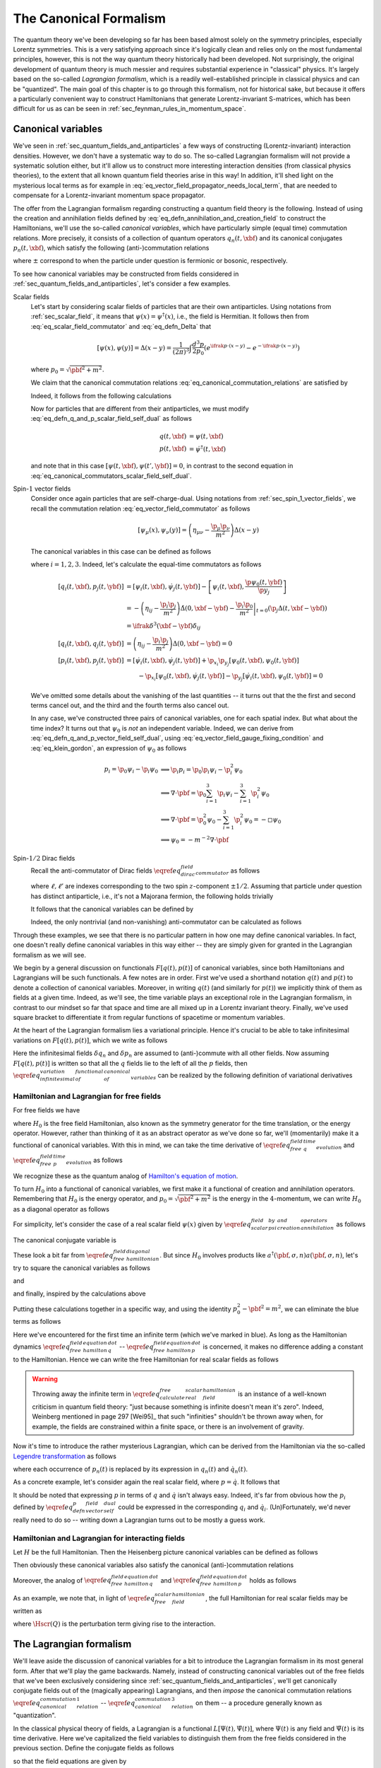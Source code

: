 The Canonical Formalism
-----------------------

The quantum theory we've been developing so far has been based almost solely on the symmetry principles, especially Lorentz symmetries. This is a very satisfying approach since it's logically clean and relies only on the most fundamental principles, however, this is not the way quantum theory historically had been developed. Not surprisingly, the original development of quantum theory is much messier and requires substantial experience in "classical" physics. It's largely based on the so-called *Lagrangian formalism*, which is a readily well-established principle in classical physics and can be "quantized". The main goal of this chapter is to go through this formalism, not for historical sake, but because it offers a particularly convenient way to construct Hamiltonians that generate Lorentz-invariant S-matrices, which has been difficult for us as can be seen in :ref:`sec_feynman_rules_in_momentum_space`.

Canonical variables
^^^^^^^^^^^^^^^^^^^

We've seen in :ref:`sec_quantum_fields_and_antiparticles` a few ways of constructing (Lorentz-invariant) interaction densities. However, we don't have a systematic way to do so. The so-called Lagrangian formalism will not provide a systematic solution either, but it'll allow us to construct more interesting interaction densities (from classical physics theories), to the extent that all known quantum field theories arise in this way! In addition, it'll shed light on the mysterious local terms as for example in :eq:`eq_vector_field_propagator_needs_local_term`, that are needed to compensate for a Lorentz-invariant momentum space propagator.

The offer from the Lagrangian formalism regarding constructing a quantum field theory is the following. Instead of using the  creation and annihilation fields defined by :eq:`eq_defn_annihilation_and_creation_field` to construct the Hamiltonians, we'll use the so-called *canonical variables*, which have particularly simple (equal time) commutation relations. More precisely, it consists of a collection of quantum operators :math:`q_n(t, \xbf)` and its canonical conjugates :math:`p_n(t, \xbf)`, which satisfy the following (anti-)commutation relations

.. math::
	:label: eq_canonical_commutation_relations

	\left[ q_n(t, \xbf), p_{n'}(t, \ybf) \right]_{\pm} &= \ifrak \delta^3(\xbf - \ybf) \delta_{n n'} \\
	\left[ q_n(t, \xbf), q_{n'}(t, \ybf) \right]_{\pm} &= 0 \\
	\left[ p_n(t, \xbf), p_{n'}(t, \ybf) \right]_{\pm} &= 0 \\

where :math:`\pm` correspond to when the particle under question is fermionic or bosonic, respectively.

To see how canonical variables may be constructed from fields considered in :ref:`sec_quantum_fields_and_antiparticles`, let's consider a few examples.

Scalar fields
	Let's start by considering scalar fields of particles that are their own antiparticles. Using notations from :ref:`sec_scalar_field`, it means that :math:`\psi(x) = \psi^{
	\dagger}(x)`, i.e., the field is Hermitian. It follows then from :eq:`eq_scalar_field_commutator` and :eq:`eq_defn_Delta` that

	.. math::

		\left[ \psi(x), \psi(y) \right] = \Delta(x-y) = \frac{1}{(2\pi)^3} \int \frac{d^3 p}{2p_0} \left( e^{\ifrak p \cdot (x-y)} - e^{-\ifrak p \cdot (x-y)} \right)

	where :math:`p_0 = \sqrt{\pbf^2 + m^2}`.

	We claim that the canonical commutation relations :eq:`eq_canonical_commutation_relations` are satisfied by

	.. math::
		:label: eq_defn_q_and_p_scalar_field_self_dual

		q(t, \xbf) &\coloneqq \psi(t, \xbf) \\
		p(t, \xbf) &\coloneqq \dot{\psi}(t, \xbf)

	Indeed, it follows from the following calculations

	.. math::
		:label: eq_canonical_commutators_scalar_field_self_dual

		\begin{alignat*}{3}
			\left[ q(t, \xbf), p(t, \ybf) \right]
				&= \left[ \psi(t, \xbf), \dot{\psi}(t, \ybf) \right]
				&&= -\dot{\Delta}(0, \xbf-\ybf)
				&&= \ifrak \delta^3(\xbf-\ybf) \\
			\left[ q(t, \xbf), q(t, \ybf) \right]
				&= \left[ \psi(t, \xbf), \psi(t, \ybf) \right]
				&&= \Delta(0, \xbf-\ybf)
				&&= 0 \\
			\left[ p(t, \xbf), p(t, \ybf) \right] &= \left[ \dot{\psi}(t, \xbf), \dot{\psi}(t, \ybf) \right] &&= -\ddot{\Delta}(0, \xbf-\ybf) = 0
		\end{alignat*}

	Now for particles that are different from their antiparticles, we must modify :eq:`eq_defn_q_and_p_scalar_field_self_dual` as follows

	.. math::

		q(t, \xbf) &= \psi(t, \xbf) \\
		p(t, \xbf) &= \dot{\psi}^{\dagger}(t, \xbf)

	and note that in this case :math:`\left[ \psi(t, \xbf), \psi(t', \ybf) \right] = 0`, in contrast to the second equation in :eq:`eq_canonical_commutators_scalar_field_self_dual`.

Spin-:math:`1` vector fields
	Consider once again particles that are self-charge-dual. Using notations from :ref:`sec_spin_1_vector_fields`, we recall the commutation relation :eq:`eq_vector_field_commutator` as follows

	.. math::

		\left[ \psi_{\mu}(x), \psi_{\nu}(y) \right] = \left( \eta_{\mu\nu} - \frac{\p_{\mu} \p_{\nu}}{m^2} \right) \Delta(x-y)

	The canonical variables in this case can be defined as follows

	.. math::
		:label: eq_defn_q_and_p_vector_field_self_dual

		q_i(t, \xbf) &= \psi_i(t, \xbf) \\
		p_i(t, \xbf) &= \dot{\psi}_i(t, \xbf) - \frac{\p \psi_0(t, \xbf)}{\p x_i}

	where :math:`i=1,2,3`. Indeed, let's calculate the equal-time commutators as follows

	.. math::

		\left[ q_i(t, \xbf), p_j(t, \ybf) \right] &= \left[ \psi_i(t, \xbf), \dot{\psi}_j(t, \ybf) \right] - \left[ \psi_i(t, \xbf), \frac{\p \psi_0(t, \ybf)}{\p y_j} \right] \\
			&= -\left( \eta_{ij} -\frac{\p_i \p_j}{m^2} \right) \dot{\Delta}(0, \xbf-\ybf) - \left. \frac{\p_i \p_0}{m^2} \right|_{t=0} \left( \p_j \Delta(t, \xbf-\ybf) \right) \\
			&= \ifrak \delta^3(\xbf-\ybf) \delta_{ij} \\
		\left[ q_i(t, \xbf), q_j(t, \ybf) \right] &= \left( \eta_{ij} - \frac{\p_i \p_j}{m^2} \right) \Delta(0, \xbf-\ybf) = 0 \\
		\left[ p_i(t, \xbf), p_j(t, \ybf) \right] &= \left[ \dot{\psi}_i(t, \xbf), \dot{\psi}_j(t, \ybf)\right] + \p_{x_i} \p_{y_j} \left[ \psi_0(t, \xbf), \psi_0(t, \ybf) \right] \\
		&\qquad - \p_{x_i} \left[ \psi_0(t, \xbf), \dot{\psi}_j(t, \ybf) \right] - \p_{y_j} \left[ \dot{\psi}_i(t, \xbf), \psi_0(t, \ybf) \right] = 0

	We've omitted some details about the vanishing of the last quantities -- it turns out that the the first and second terms cancel out, and the third and the fourth terms also cancel out.

	In any case, we've constructed three pairs of canonical variables, one for each spatial index. But what about the time index? It turns out that :math:`\psi_0` is *not* an independent variable. Indeed, we can derive from :eq:`eq_defn_q_and_p_vector_field_self_dual`, using :eq:`eq_vector_field_gauge_fixing_condition` and :eq:`eq_klein_gordon`, an expression of :math:`\psi_0` as follows

	.. math::

		p_i = \p_0 \psi_i - \p_i \psi_0
			& \implies \p_i p_i = \p_0 \p_i \psi_i - \p^2_i \psi_0 \\
			& \implies \nabla \cdot \pbf = \p_0 \sum_{i=1}^3 \p_i \psi_i - \sum_{i=1}^3 \p^2_i \psi_0 \\
			& \implies \nabla \cdot \pbf = \p_0^2 \psi_0 - \sum_{i=1}^3 \p_i^2 \psi_0 = -\square \psi_0 \\
			& \implies \psi_0 = -m^{-2} \nabla \cdot \pbf

Spin-:math:`1/2` Dirac fields
	Recall the anti-commutator of Dirac fields :math:`\eqref{eq_dirac_field_commutator}` as follows

	.. math::
		:nowrap:

		\begin{equation*}
			\left[ \psi_{\ell}(x), \psi^{\dagger}_{\ell'}(y) \right]_+ = \left( (-\gamma^{\mu} \p_{\mu} + m) \beta \right)_{\ell \ell'} \Delta(x-y)
		\end{equation*}

	where :math:`\ell, \ell'` are indexes corresponding to the two spin :math:`z`-component :math:`\pm 1/2`. Assuming that particle under question has distinct antiparticle, i.e., it's not a Majorana fermion, the following holds trivially

	.. math::
		:nowrap:

		\begin{equation*}
			\left[ \psi_{\ell}(x), \psi_{\ell'}(y) \right]_+ = 0
		\end{equation*}

	It follows that the canonical variables can be defined by

	.. math::
		:nowrap:

		\begin{align*}
			q_{\ell}(x) &= \psi_{\ell}(x) \\
			p_{\ell}(x) &= \ifrak \psi^{\dagger}_{\ell}(x)
		\end{align*}

	Indeed, the only nontrivial (and non-vanishing) anti-commutator can be calculated as follows

	.. math::
		:nowrap:

		\begin{align*}
			\left[ q_{\ell}(t, \xbf), p_{\ell'}(t, \ybf) \right]_+ &= \ifrak \left[ \psi_{\ell}(t, \xbf), \psi_{\ell'}^{\dagger}(t, \ybf) \right]_+ \\
				&= -\ifrak \left( \gamma^0 \beta \right)_{\ell \ell'} \dot{\Delta}(0, \xbf-\ybf) \\
				&= \ifrak \delta^3(\xbf-\ybf) \delta_{\ell \ell'}
		\end{align*}

Through these examples, we see that there is no particular pattern in how one may define canonical variables. In fact, one doesn't really define canonical variables in this way either -- they are simply given for granted in the Lagrangian formalism as we will see.

We begin by a general discussion on functionals :math:`F[q(t), p(t)]` of canonical variables, since both Hamiltonians and Lagrangians will be such functionals. A few notes are in order. First we've used a shorthand notation :math:`q(t)` and :math:`p(t)` to denote a collection of canonical variables. Moreover, in writing :math:`q(t)` (and similarly for :math:`p(t)`) we implicitly think of them as fields at a given time. Indeed, as we'll see, the time variable plays an exceptional role in the Lagrangian formalism, in contrast to our mindset so far that space and time are all mixed up in a Lorentz invariant theory. Finally, we've used square bracket to differentiate it from regular functions of spacetime or momentum variables.

At the heart of the Lagrangian formalism lies a variational principle. Hence it's crucial to be able to take infinitesimal variations on :math:`F[q(t), p(t)]`, which we write as follows

.. math::
	:nowrap:

	\begin{equation}
		\delta F[q(t), p(t)] = \int d^3 x \sum_n \left( \delta q_n(t, \xbf) \frac{\delta F[q(t), p(t)]}{\delta q_n(t, \xbf)} + \frac{\delta F[q(t), p(t)]}{\delta p_n(t, \xbf)} \delta p_n(t, \xbf) \right)
		\label{eq_infinitesimal_variation_of_functional_of_canonical_variables}
	\end{equation}

Here the infinitesimal fields :math:`\delta q_n` and :math:`\delta p_n` are assumed to (anti-)commute with all other fields. Now assuming :math:`F[q(t), p(t)]` is written so that all the :math:`q` fields lie to the left of all the :math:`p` fields, then :math:`\eqref{eq_infinitesimal_variation_of_functional_of_canonical_variables}` can be realized by the following definition of variational derivatives

.. math::
	:nowrap:

	\begin{align*}
		\frac{\delta F[q(t), p(t)]}{\delta q_n(t, \xbf)} \coloneqq \ifrak \big[ p_n(t, \xbf), F[q(t), p(t)] \big] \\
		\frac{\delta F[q(t), p(t)]}{\delta p_n(t, \xbf)} \coloneqq \ifrak \big[ F[q(t), p(t)], q_n(t, \xbf) \big]
	\end{align*}

Hamiltonian and Lagrangian for free fields
++++++++++++++++++++++++++++++++++++++++++

For free fields we have

.. math::
	:nowrap:

	\begin{align}
		q_n(t, \xbf) &= e^{\ifrak H_0 t} q_n(0, \xbf) e^{-\ifrak H_0 t}
		\label{eq_free_field_q_time_evolution} \\
		p_n(t, \xbf) &= e^{\ifrak H_0 t} p_n(0, \xbf) e^{-\ifrak H_0 t}
		\label{eq_free_field_p_time_evolution}
	\end{align}

where :math:`H_0` is the free field Hamiltonian, also known as the symmetry generator for the time translation, or the energy operator. However, rather than thinking of it as an abstract operator as we've done so far, we'll (momentarily) make it a functional of canonical variables. With this in mind, we can take the time derivative of :math:`\eqref{eq_free_field_q_time_evolution}` and :math:`\eqref{eq_free_field_p_time_evolution}` as follows

.. math::
	:nowrap:

	\begin{alignat}{2}
		\dot{q}_n(t, \xbf) &= \ifrak \left[ H_0, q_n(t, \xbf) \right] &&= \frac{\delta H_0}{\delta p_n(t, \xbf)}
		\label{eq_free_field_hamilton_equation_q_dot} \\
		\dot{p}_n(t, \xbf) &= \ifrak \left[ H_0, p_n(t, \xbf) \right] &&= -\frac{\delta H_0}{\delta q_n(t, \xbf)}
		\label{eq_free_field_hamilton_equation_p_dot}
	\end{alignat}

We recognize these as the quantum analog of `Hamilton's equation of motion <https://en.wikipedia.org/wiki/Hamiltonian_mechanics>`__.

To turn :math:`H_0` into a functional of canonical variables, we first make it a functional of creation and annihilation operators. Remembering that :math:`H_0` is the energy operator, and :math:`p_0 = \sqrt{\pbf^2 + m^2}` is the energy in the :math:`4`-momentum, we can write :math:`H_0` as a diagonal operator as follows

.. math::
	:nowrap:

	\begin{equation}
		H_0 = \sum_{n, \sigma} \int d^3 p~a^{\dagger}(\pbf, \sigma, n) a(\pbf, \sigma, n) \sqrt{\pbf^2 + m^2}
		\label{eq_free_field_hamiltonian_diagonal}
	\end{equation}

For simplicity, let's consider the case of a real scalar field :math:`\psi(x)` given by :math:`\eqref{eq_scalar_field_psi_by_creation_and_annihilation_operators}` as follows

.. math::
	:nowrap:

	\begin{equation*}
		q(t, \xbf) = \psi(x) = \frac{1}{(2\pi)^{3/2}} \int \frac{d^3 p}{\sqrt{2p_0}} \left( e^{\ifrak p \cdot x} a(\pbf) + e^{-\ifrak p \cdot x} a^{\dagger}(\pbf) \right)
	\end{equation*}

The canonical conjugate variable is

.. math::
	:nowrap:

	\begin{equation*}
		p(t, \xbf) = \dot{\psi}(x) = \frac{1}{(2\pi)^{3/2}} \int \frac{d^3 p}{\sqrt{2p_0}} (-\ifrak p_0) \left( e^{\ifrak p \cdot x} a(\pbf) - e^{-\ifrak p \cdot x} a^{\dagger}(\pbf) \right)
	\end{equation*}

These look a bit far from :math:`\eqref{eq_free_field_hamiltonian_diagonal}`. But since :math:`H_0` involves products like :math:`a^{\dagger}(\pbf, \sigma, n) a(\pbf, \sigma, n)`, let's try to square the canonical variables as follows

.. math::
	:nowrap:

	\begin{align*}
		\int d^3 x~q^2(t, \xbf) &= \frac{1}{(2\pi)^3} \int \frac{d^3 p~d^3 p'~d^3 x}{2\sqrt{p_0 p'_0}}
				\Big( e^{\ifrak p \cdot x} a(\pbf) + e^{-\ifrak p \cdot x} a^{\dagger}(\pbf) \Big)
				\Big( e^{\ifrak p' \cdot x} a(\pbf') + e^{-\ifrak p' \cdot x} a^{\dagger}(\pbf') \Big) \\
			&= \int \frac{d^3 p}{2p_0} \left( \blue{ e^{-2\ifrak p_0 t} a(\pbf) a(-\pbf) + e^{2\ifrak p_0 t} a^{\dagger}(\pbf) a^{\dagger}(-\pbf) } + \left[ a(\pbf), a^{\dagger}(\pbf) \right]_+ \right)
	\end{align*}

and

.. math::
	:nowrap:

	\begin{align*}
		\int d^3 x~p^2(t, \xbf) &= \frac{1}{(2\pi)^3} \int \frac{d^3 p~d^3 p'~d^3 x}{2\sqrt{p_0 p'_0}} (-p_0 p'_0)
				\Big( e^{\ifrak p \cdot x} a(\pbf) - e^{-\ifrak p \cdot x} a^{\dagger}(\pbf) \Big)
				\Big( e^{\ifrak p' \cdot x} a(\pbf') - e^{-\ifrak p' \cdot x} a^{\dagger}(\pbf') \Big) \\
			&= \int \frac{d^3 p}{2p_0} \left( -p_0^2 \right) \left( \blue{ e^{-2\ifrak p_0 t} a(\pbf) a(-\pbf) + e^{2\ifrak p_0 t} a^{\dagger}(\pbf) a^{\dagger}(-\pbf) } - \left[ a(\pbf), a^{\dagger}(\pbf) \right]_+ \right)
	\end{align*}

and finally, inspired by the calculations above

.. math::
	:nowrap:

	\begin{align*}
		\int d^3 x~\left( \nabla q(t, \xbf) \right)^2 &= \frac{1}{(2\pi)^3} \int \frac{d^3 p~d^3 p'~d^3 x}{2\sqrt{p_0 p'_0}} \left( -\pbf \cdot \pbf' \right)
				\Big( e^{\ifrak p \cdot x} a(\pbf) - e^{-\ifrak p \cdot x} a^{\dagger}(\pbf) \Big)
				\Big( e^{\ifrak p' \cdot x} a(\pbf') - e^{-\ifrak p' \cdot x} a^{\dagger}(\pbf') \Big) \\
			&= \int \frac{d^3 p}{2p_0} \pbf^2 \left( \blue{ e^{-2\ifrak p_0 t} a(\pbf) a(-\pbf) + e^{2\ifrak p_0 t} a^{\dagger}(\pbf) a^{\dagger}(-\pbf) } + \left[ a(\pbf), a^{\dagger}(\pbf) \right]_+ \right)
	\end{align*}

Putting these calculations together in a specific way, and using the identity :math:`p_0^2 - \pbf^2 = m^2`, we can eliminate the blue terms as follows

.. math::
	:nowrap:

	\begin{align}
		\frac{1}{2} \int d^3 x \left( p^2 + \left( \nabla q \right)^2 + m^2 q^2 \right)
			&= \frac{1}{2} \int d^3 p~p_0 \left[ a(\pbf), a^{\dagger}(\pbf) \right]_+
			\label{eq_calculate_free_real_scalar_field_hamiltonian} \\
			&= \int d^3 p~p_0 \left( a^{\dagger}(\pbf) a(\pbf) + \frac{1}{2} \delta^3(\pbf-\pbf) \right)
			\nonumber \\
			&= H_0 + \blue{ \frac{1}{2} \int d^3 p~p_0 \delta^3(0) }
			\nonumber
	\end{align}

Here we've encountered for the first time an infinite term (which we've marked in blue). As long as the Hamiltonian dynamics :math:`\eqref{eq_free_field_hamilton_equation_q_dot}` -- :math:`\eqref{eq_free_field_hamilton_equation_p_dot}` is concerned, it makes no difference adding a constant to the Hamiltonian. Hence we can write the free Hamiltonian for real scalar fields as follows

.. math::
	:nowrap:

	\begin{equation}
		H_0^{\text{RSF}} = \frac{1}{2} \int d^3 x \left( p^2 + \left( \nabla q \right)^2 + m^2 q^2 \right)
		\label{eq_free_scalar_field_hamiltonian}
	\end{equation}

.. warning::
	Throwing away the infinite term in :math:`\eqref{eq_calculate_free_real_scalar_field_hamiltonian}` is an instance of a well-known criticism in quantum field theory: "just because something is infinite doesn't mean it's zero". Indeed, Weinberg mentioned in page 297 [Wei95]_ that such "infinities" shouldn't be thrown away when, for example, the fields are constrained within a finite space, or there is an involvement of gravity.

Now it's time to introduce the rather mysterious Lagrangian, which can be derived from the Hamiltonian via the so-called `Legendre transformation <https://en.wikipedia.org/wiki/Legendre_transformation>`__ as follows

.. math::
	:nowrap:

	\begin{equation}
		L_0\left[ q(t), \dot{q}(t) \right] \coloneqq \sum_n \int d^3 x~p_n(t, \xbf) \dot{q}_n(t, \xbf) - H_0
		\label{eq_legendre_transformation_lagrangian_from_hamiltonian}
	\end{equation}

where each occurrence of :math:`p_n(t)` is replaced by its expression in :math:`q_n(t)` and :math:`\dot{q}_n(t)`.

As a concrete example, let's consider again the real scalar field, where :math:`p = \dot{q}`. It follows that

.. math::
	:nowrap:

	\begin{align}
		L_0^{\text{RSF}} &= \int d^3 x \left( p\dot{q} - \frac{1}{2} p^2 - \frac{1}{2} \left( \nabla q \right)^2 - \frac{1}{2} m^2 q^2 \right)
			\label{eq_free_real_scalar_field_lagrangian} \\
			&= \frac{1}{2} \int d^3 x \left( \dot{q}^2 - \left( \nabla q \right)^2 - m^2 q^2 \right)
			\nonumber \\
			&= -\frac{1}{2} \int d^3 x \left( \p_{\mu} \psi \p^{\mu} \psi + m^2 \psi^2 \right)
			\nonumber
	\end{align}

It should be noted that expressing :math:`p` in terms of :math:`q` and :math:`\dot{q}` isn't always easy. Indeed, it's far from obvious how the :math:`p_i` defined by :math:`\eqref{eq_defn_p_vector_field_self_dual}` could be expressed in the corresponding :math:`q_i` and :math:`\dot{q}_i`. (Un)Fortunately, we'd never really need to do so -- writing down a Lagrangian turns out to be mostly a guess work.

.. _sec_hamiltonian_and_lagrangian_for_interacting_fields:

Hamiltonian and Lagrangian for interacting fields
+++++++++++++++++++++++++++++++++++++++++++++++++

Let :math:`H` be the full Hamiltonian. Then the Heisenberg picture canonical variables can be defined as follows

.. math::
	:nowrap:

	\begin{align}
		Q_n(t, \xbf) &\coloneqq e^{\ifrak Ht} q_n(0, \xbf) e^{-\ifrak Ht}
		\label{eq_defn_heisenberg_canonical_q} \\
		P_n(t, \xbf) &\coloneqq e^{\ifrak Ht} p_n(0, \xbf) e^{-\ifrak Ht}
		\nonumber
	\end{align}

Then obviously these canonical variables also satisfy the canonical (anti-)commutation relations

.. math::
	:nowrap:

	\begin{align*}
		\left[ Q_n(t, \xbf), P_{n'}(t, \ybf) \right]_{\pm} &= \ifrak \delta^3(\xbf-\ybf) \delta_{n n'} \\
		\left[ Q_n(t, \xbf), Q_{n'}(t, \ybf) \right]_{\pm} &= 0 \\
		\left[ P_n(t, \xbf), P_{n'}(t, \ybf) \right]_{\pm} &= 0
	\end{align*}

Moreover, the analog of :math:`\eqref{eq_free_field_hamilton_equation_q_dot}` and :math:`\eqref{eq_free_field_hamilton_equation_p_dot}` holds as follows

.. math::
	:nowrap:

	\begin{alignat*}{2}
		\dot{Q}_n(t, \xbf) &= \ifrak \left[ H, Q_n(t, \xbf) \right] &&= \frac{\delta H}{\delta P_n(t, \xbf)} \\
		\dot{P}_n(t, \xbf) &= \ifrak \left[ H, P_n(t, \xbf) \right] &&= -\frac{\delta H}{ \delta Q_n(t, \xbf)}
	\end{alignat*}

As an example, we note that, in light of :math:`\eqref{eq_free_scalar_field_hamiltonian}`, the full Hamiltonian for real scalar fields may be written as

.. math::
	:nowrap:

	\begin{equation*}
		H^{RSF} = \int d^3 x \left( \tfrac{1}{2} P^2 + \tfrac{1}{2} \left( \nabla Q \right)^2 + \tfrac{1}{2} m^2 Q^2 + \Hscr(Q) \right)
	\end{equation*}

where :math:`\Hscr(Q)` is the perturbation term giving rise to the interaction.

The Lagrangian formalism
^^^^^^^^^^^^^^^^^^^^^^^^

We'll leave aside the discussion of canonical variables for a bit to introduce the Lagrangian formalism in its most general form. After that we'll play the game backwards. Namely, instead of constructing canonical variables out of the free fields that we've been exclusively considering since :ref:`sec_quantum_fields_and_antiparticles`, we'll get canonically conjugate fields out of the (magically appearing) Lagrangians, and then *impose* the canonical commutation relations :math:`\eqref{eq_canonical_commutation_relation_1}` -- :math:`\eqref{eq_canonical_commutation_relation_3}` on them -- a procedure generally known as "quantization".

In the classical physical theory of fields, a Lagrangian is a functional :math:`L[\Psi(t), \dot{\Psi}(t)]`, where :math:`\Psi(t)` is any field and :math:`\dot{\Psi}(t)` is its time derivative. Here we've capitalized the field variables to distinguish them from the free fields considered in the previous section. Define the conjugate fields as follows

.. math::
	:nowrap:

	\begin{equation}
		\Pi_n(t, \xbf) \coloneqq \frac{\delta L[\Psi(t), \dot{\Psi}(t)]}{\delta \dot{\Psi}_n(t, \xbf)}
		\label{eq_general_lagrangian_conjugate_pi}
	\end{equation}

so that the field equations are given by

.. math::
	:nowrap:

	\begin{equation}
		\dot{\Pi}_n(t, \xbf) = \frac{\delta L[\Psi(t), \dot{\Psi}(t)]}{\delta \Psi_n(t, \xbf)}
		\label{eq_equation_of_motion_for_fields}
	\end{equation}

.. warning::
	Unlike the functional derivatives considered in :math:`\eqref{eq_infinitesimal_variation_of_functional_of_canonical_variables}` for canonical variables, the functional derivative :math:`\eqref{eq_general_lagrangian_conjugate_pi}`, interpreted quantum mechanically, is not really well-defined since :math:`\Psi(t)` and :math:`\dot{\Psi}(t)` don't in general satisfy a simple (same time) commutation relation. According to Weinberg (see footnote on page 299 in [Wei95]_), "no important issues hinge on the details here". So we'll pretend that it behaves just like usual derivatives.

Indeed, recall that in the classical Lagrangian formalism, the field equations are given by a variational principle applied to the so-called *action*, defined as follows

.. math::
	:nowrap:

	\begin{equation}
		I[\Psi] \coloneqq \int_{-\infty}^{\infty} dt~L[\Psi(t), \dot{\Psi}(t)]
		\label{eq_defn_action_of_fields}
	\end{equation}

The infinitesimal variation of :math:`I[\Psi]` is given by

.. math::
	:nowrap:

	\begin{align*}
		\delta I[\Psi] &= \sum_n \int_{-\infty}^{\infty} dt \int d^3 x \left(
				\frac{\delta L[\Psi(t), \dot{\Psi}(t)]}{\delta \Psi_n(t, \xbf)} \delta \Psi_n(t, \xbf) +
				\frac{\delta L[\Psi(t), \dot{\Psi}(t)]}{\delta \dot{\Psi}_n(t, \xbf)} \delta \dot{\Psi}_n(t, \xbf) \right) \\
			&= \sum_n \int_{-\infty}^{\infty} dt \int d^3 x \left(
				\frac{\delta L[\Psi(t), \dot{\Psi}(t)]}{\delta \Psi(t, \xbf)} - \frac{d}{dt} \frac{\delta L[\Psi(t), \dot{\Psi}(t)]}{\delta \dot{\Psi}_n(t, \xbf)} \right) \delta \Psi_n(t, \xbf)
	\end{align*}

where for the last equality, integration by parts is used under the assumption that the infinitesimal variation :math:`\delta \Psi_n(t, \xbf)` vanishes at :math:`t \to \pm\infty`. Obviously :math:`\delta I[\Psi]` vanishes for any :math:`\delta \Psi_n(t, \xbf)` if and only if :math:`\eqref{eq_equation_of_motion_for_fields}` is satisfied.

Now we're interested in constructing Lorentz invariant theories, but an action defined by :math:`\eqref{eq_defn_action_of_fields}` apparently distinguishes the time from space variables. This motivates the hypothesis that the Lagrangian itself is given by a spatial integral of a so-called *Lagrangian density* as follows

.. math::
	:nowrap:

	\begin{equation}
		L[\Psi(t), \dot{\Psi}(t)] = \int d^3 x~\Lscr(\Psi(t, \xbf), \nabla\Psi(t, \xbf), \dot{\Psi}(t, \xbf))
		\label{eq_defn_lagrangian_density}
	\end{equation}

In terms of the Lagrangian density, we can rewrite the action :math:`\eqref{eq_defn_action_of_fields}` as a :math:`4`-integral as follows

.. math::
	:nowrap:

	\begin{equation*}
		I[\Psi] = \int d^4 x~\Lscr(\Psi(x), \p_{\mu} \Psi(x))
	\end{equation*}

We'd also like to reexpress the field equations :math:`\eqref{eq_equation_of_motion_for_fields}` in terms of the Lagrangian density. To this end, let's first calculate the variation of :math:`\eqref{eq_defn_lagrangian_density}` by an amount :math:`\delta \Psi_n(t, \xbf)` as follows

.. math::
	:nowrap:

	\begin{align*}
		\delta L &= \sum_n \int d^3 x \left( \frac{\delta\Lscr}{\delta\Psi_n} \delta\Psi_n + \frac{\delta\Lscr}{\delta(\nabla \Psi_n)} \cdot \nabla \delta\Psi_n + \frac{\delta\Lscr}{\delta\dot{\Psi}_n} \delta\dot{\Psi}_n \right) \\
			&= \sum_n \int d^3 x \left( \left( \frac{\delta\Lscr}{\delta\Psi_n} - \nabla \cdot \frac{\delta\Lscr}{\delta(\nabla \Psi_n)} \right) \delta\Psi_n + \frac{\delta\Lscr}{\delta\dot{\Psi}_n} \delta\dot{\Psi}_n \right)
	\end{align*}

It follows that

.. math::
	:nowrap:

	\begin{align*}
		\frac{\delta L}{\delta\Psi_n} &= \frac{\delta\Lscr}{\delta\Psi_n} - \nabla \cdot \frac{\delta\Lscr}{\delta(\nabla \Psi_n)} \\
		\frac{\delta L}{\delta\dot{\Psi}_n} &= \frac{\delta \Lscr}{\delta \dot{\Psi}_n}
	\end{align*}

Combining these with :math:`\eqref{eq_equation_of_motion_for_fields}` and :math:`\eqref{eq_equation_of_motion_for_fields}`, we've derived the so-called Euler-Lagrange equations for the Lagrangian density

.. math::
	:nowrap:

	\begin{equation}
		\frac{\delta \Lscr}{\delta \Psi_n} = \p_{\mu} \frac{\delta \Lscr}{\delta(\p_{\mu} \Psi_n)}
		\label{eq_euler_lagrange}
	\end{equation}

Note that the summing :math:`4`-index :math:`\mu` here represents :math:`x_{\mu}`. Most importantly, the field equations given by :math:`\eqref{eq_euler_lagrange}` will be Lorentz invariant if :math:`\Lscr` is. Indeed, guessing such :math:`\Lscr` will be more or less the only way to construct Lorentz invariant (quantum) field theories.

.. note::
	The Lagrangian density :math:`\Lscr` is assumed to be real for two reasons. First, if :math:`\Lscr` were complex, then splitting it into the real and imaginary parts, :math:`\eqref{eq_euler_lagrange}` would contain twice as many equations as there are fields, regardless whether real or complex. This is undesirable because generically there will be no solutions. The second reason has to wait until the next section, where symmetries will be discussed. It turns out that the reality of :math:`\Lscr` will guarantee that the symmetry generators are Hermitian.

Now recall from the previous section that the anchor of our knowledge is the Hamiltonian -- we know how it must look like, at least for free fields. To go from the Lagrangian to the Hamiltonian, we use again the Legendre transformation (cf. :math:`\eqref{eq_legendre_transformation_lagrangian_from_hamiltonian}`) to *define* the Hamiltonian as follows

.. math::
	:nowrap:

	\begin{equation}
		H[\Psi, \Pi] \coloneqq \sum_n \int d^3 x~\Pi_n(t, \xbf) \dot{\Psi}_n(t, \xbf) - L[\Psi(t), \dot{\Psi}(t)]
		\label{eq_legendre_transformation_hamiltonian_from_lagrangian}
	\end{equation}

.. warning::
	In order to realize :math:`H` as a functional of :math:`\Psi` and :math:`\Pi`, one must in principle be able to solve for :math:`\dot{\Psi}_n` in terms of :math:`\Psi_n` and :math:`\Pi_n` from :math:`\eqref{eq_general_lagrangian_conjugate_pi}`. This isn't always easy, if at all possible, but it rarely pose serious difficulties in applications either.

As a double check, let's verify that the Hamiltonian defined by :math:`\eqref{eq_legendre_transformation_hamiltonian_from_lagrangian}` also satisfies Hamilton's equations (cf. :math:`\eqref{eq_free_field_hamilton_equation_q_dot}` -- :math:`\eqref{eq_free_field_hamilton_equation_p_dot}`). Indeed, the variational derivatives are calculated as follows

.. math::
	:nowrap:

	\begin{align*}
		\frac{\delta H}{\delta \Pi_n(t, \xbf)} &= \sum_m \int d^3 y \left( \frac{\delta \Pi_m(t, \ybf)}{\delta \Pi_n(t, \xbf)} \dot{\Psi}_m(t, \ybf) + \Pi_m(t, \ybf) \frac{\delta \dot{\Psi}_m(t, \ybf)}{\delta \Pi_n(t, \xbf)} \right) - \sum_m \int d^3 y \frac{\delta L}{\delta \dot{\Psi}_m(t, \ybf)} \frac{\delta \dot{\Psi}_m(t, \ybf)}{\delta \Pi_n(t, \xbf)} \\
			&= \sum_m \int d^3 y~\delta_{m,n} \delta^3(\ybf-\xbf) \dot{\Psi}_m(t, \ybf) \\
			&= \dot{\Psi}_n(t, \xbf) \\
		\frac{\delta H}{\delta \Psi_n(t, \xbf)} &= \sum_m \int d^3 y~\Pi_m(t, \ybf) \frac{\delta \dot{\Psi}_m(t, \ybf)}{\delta \Psi_n(t, \xbf)} - \sum_m \int d^3 y \left( \frac{\delta L}{\delta \Psi_m(t, \ybf)} \frac{\delta \Psi_m(t, \ybf)}{\delta \Psi_n(t, \xbf)} + \frac{\delta L}{\delta \dot{\Psi}_m(t, \ybf)} \frac{\delta \dot{\Psi}_m(t, \ybf)}{\delta \Psi_n(t, \xbf)} \right) \\
			&\xlongequal{\eqref{eq_general_lagrangian_conjugate_pi},~\eqref{eq_equation_of_motion_for_fields}} -\sum_m \int d^3 y~\delta_{m, n} \delta^3(\ybf-\xbf) \dot{\Pi}_m(t, \ybf) \\
			&= -\dot{\Pi}_n(t, \xbf)
	\end{align*}

It's therefore attempting to demand, in the Lagrangian formalism, that :math:`\Psi_n` and :math:`\Pi_n`, defined by :math:`\eqref{eq_general_lagrangian_conjugate_pi}`, satisfy the canonical commutation relations. In other words, they are (Heisenberg picture) canonically conjugate fields. But this is not true in general, as it turns out.

The issue is that the Lagrangian :math:`L[\Psi(t), \dot{\Psi}(t)]` may contain certain field, but not its time derivative. One example is spin-:math:`1` vector fields, where we see from :math:`\eqref{eq_defn_q_vector_field_self_dual}` that the spatial fields :math:`\psi_i` are part of the canonical variables, but not :math:`\psi_0`, which nonetheless should present in the Lagrangian by Lorentz invariance. It turns out that what's missing from the Lagrangian is :math:`\dot{\psi}_0`, which causes its conjugate variable defined by :math:`\eqref{eq_general_lagrangian_conjugate_pi}` to vanish.

But instead of dealing with vector fields further, we'll turn back to the general ground to establish the fundamental principles. Inspired by above discussion, we can rewrite the Lagrangian as

.. math::
	:nowrap:

	\begin{equation}
		L[Q(t), \dot{Q}(t), C(t)]
		\label{eq_general_quantum_lagrangian}
	\end{equation}

where each :math:`Q_n(t)` has a corresponding :math:`\dot{Q}_n(t)`, but not for :math:`C(t)`. It follows that one can define the canonical conjugates by

.. math::
	:nowrap:

	\begin{equation*}
		P_n(t, \xbf) \coloneqq \frac{\delta L[Q(t), \dot{Q}(t), C(t)]}{\delta \dot{Q}_n(t, \xbf)}
	\end{equation*}

and hence the Hamiltonian takes the following form

.. math::
	:nowrap:

	\begin{equation*}
		H[Q, P] = \sum_n \int d^3 x~P_n \dot{Q}_n - L[Q(t), \dot{Q}(t), C(t)]
	\end{equation*}

.. dropdown:: Quantization of free scalar fields
	:animate: fade-in-slide-down
	:icon: unlock

	We'll illustrate how "quantization" works in the simplest case of free scalar fields :math:`\phi(t, \xbf)`. Namely, we'll reverse our earlier approach to the quantum theory by starting from a Lagrangian, and then work out the field equations, solve them for the fields, impose canonical commutation relations, and finally arrive at the familiar commutation relations between creation and annihilation operators introduced in :ref:`sec_the_cluster_decomposition_principle`.

	Following :math:`\eqref{eq_free_real_scalar_field_lagrangian}`, let's consider the following Lagrangian

	.. math::
		:nowrap:

		\begin{equation*}
			L_0[\phi, \dot{\phi}] = -\frac{1}{2} \int d^3 x \left( \p_{\mu} \phi \p^{\mu} \phi + m^2 \phi^2 \right)
		\end{equation*}

	The canonical conjugate of :math:`\phi(t, \xbf)` is then

	.. math::
		:nowrap:

		\begin{equation}
			\pi(t, \xbf) \coloneqq \frac{\delta L_0}{\delta \dot{\phi}(t, \xbf)} = \dot{\phi}(t, \xbf)
			\label{eq_free_scalar_field_pi_equals_dot_phi}
		\end{equation}

	Hence the Hamiltonian takes the following form

	.. math::
		:nowrap:

		\begin{align*}
			H_0[\phi, \pi] &= \int d^3 x~\pi(t, \xbf) \dot{\phi}(t, \xbf) - L_0 \\
				&= \frac{1}{2} \int d^3 x \left( \pi^2(t, \xbf) + \big( \nabla \phi(t, \xbf) \big)^2 + m^2 \phi^2 \right)
		\end{align*}

	The field equations :math:`\eqref{eq_free_field_hamilton_equation_q_dot}` -- :math:`\eqref{eq_free_field_hamilton_equation_p_dot}` are then given as follows

	.. math::
		:nowrap:

		\begin{alignat*}{2}
			\dot{\phi}(t, \xbf) &= \frac{\delta H_0}{\delta \pi(t, \xbf)} &&= \pi(t, \xbf) \\
			\dot{\pi}(t, \xbf) &= -\frac{\delta H_0}{\delta \phi(t, \xbf)} &&= \nabla^2 \phi(t, \xbf) - m^2 \phi(t, \xbf)
		\end{alignat*}

	Together, it implies that the field equation is precisely the Klein-Gordon equation

	.. math::
		:nowrap:

		\begin{equation*}
			\left( \square - m^2 \right) \phi(x) = 0
		\end{equation*}

	Using Fourier transform, the general Hermitian solution, up to a scalar, can be written as follows

	.. math::
		:nowrap:

		\begin{equation*}
			\phi(x) = \frac{1}{(2\pi)^{3/2}} \int \frac{d^3 p}{\sqrt{2p_0}} \left( e^{\ifrak p \cdot x} a(\pbf) + e^{-\ifrak p \cdot x} a^{\dagger}(\pbf) \right)
		\end{equation*}

	where :math:`p_0 = \sqrt{\pbf^2+m^2}` and :math:`a(\pbf)` is, at the moment, just any operator function of :math:`\pbf`. Using :math:`\eqref{eq_free_scalar_field_pi_equals_dot_phi}` we have

	.. math::
		:nowrap:

		\begin{equation*}
			\pi(x) = \frac{-\ifrak}{(2\pi)^{3/2}} \int d^3 p \sqrt{\frac{p_0}{2}} \left( e^{\ifrak p \cdot x}a(\pbf) - e^{-\ifrak p \cdot x}a^{\dagger}(\pbf) \right)
		\end{equation*}

	One can then verify that if we impose the canonical commutation relations on the conjugate fields :math:`\phi(t, \xbf)` and :math:`\pi(t, \xbf)` as follows

	.. math::
		:nowrap:

		\begin{align*}
			\left[ \phi(t, \xbf), \pi(y, \ybf) \right] &= \ifrak \delta^3(\xbf-\ybf) \\
			\left[ \phi(t, \xbf), \phi(t, \ybf) \right] &= 0 \\
			\left[ \pi(t, \xbf), \pi(t, \ybf) \right] &= 0
		\end{align*}

	then the familiar commutation relations

	.. math::
		:nowrap:

		\begin{align*}
			\left[ a(\pbf), a^{\dagger}(\pbf') \right] &= \delta^3(\pbf-\pbf') \\
			\left[ a(\pbf), a(\pbf') \right] &= 0
		\end{align*}

	must hold. In this way we've completely reversed the process of deriving a Lagrangian from free fields made up of creation and annihilation operators.


Global symmetries
^^^^^^^^^^^^^^^^^

Of course, the reason for introducing the Lagrangian formalism is not to reproduce the Hamiltonians and the fields that we already knew. The main motivation is that, as we'll see, the Lagrangian formalism provides a framework for studying symmetries. Recall from :ref:`sec_what_is_a_symmetry` that a symmetry was defined to be a(n anti-)unitary transformation on the Hilbert space of states, i.e., a transformation that preserves amplitudes. Now in the Lagrangian formalism, field equations come out of the stationary action condition. Therefore in this context, we'll redefine a symmetry as an infinitesimal variation of the fields that leaves the action invariant. As it turns out, symmetries in this sense lead to conserved currents, which are nothing but the symmetry operators considered earlier. Hence besides a slight abuse of terminology, the notion of symmetries will be consistent.

.. note::
	Throughout this section, repeated indexes like :math:`n`, which are used to index various fields, in an equation are not automatically summed up. On the other hand, repeated :math:`4`-indexes like :math:`\mu` do follow the Einstein summation convention.

Consider an infinitesimal variation

.. math::
	:nowrap:

	\begin{equation}
		\Psi_n(x) \to \Psi_n(x) + \ifrak \epsilon \Fscr_n(x)
		\label{eq_infinitesimal_variation_of_field}
	\end{equation}

which leaves the action :math:`I[\Psi]`  invariant

.. math::
	:nowrap:

	\begin{equation}
		0 = \delta I = \ifrak \epsilon \sum_n \int d^4 x~\frac{\delta I[\Psi]}{\delta \Psi_n(x)} \Fscr_n(x)
		\label{eq_vanishing_of_action_under_infinitesimal_variation}
	\end{equation}

A few remarks are in order. First of all, if we think of :math:`\eqref{eq_infinitesimal_variation_of_field}` as an infinitesimal (unitary) symmetry transformation, then the coefficient :math:`\ifrak` can be justified by then intention of making :math:`\Fscr_n(x)` Hermitian. Next, although :math:`\eqref{eq_vanishing_of_action_under_infinitesimal_variation}` *always* holds when :math:`\Psi_n(x)` is stationary, the infinitesimal :math:`\Fscr_n(x)` being a symmetry demands that :math:`\eqref{eq_vanishing_of_action_under_infinitesimal_variation}` holds true for *any* :math:`\Psi_n(x)`. Finally, we emphasize the fact that :math:`\epsilon` is an infinitesimal *constant*, rather than a function of :math:`x`, is the defining property for the symmetry to be called "global". Indeed, we'll be dealing with symmetries that are not global in the next chapter, namely, the gauge symmetries.

.. _sec_from_symmetries_to_conservation_laws:

From symmetries to conservation laws
++++++++++++++++++++++++++++++++++++

The general principle that "symmetries imply conservation laws" is mathematically known as `Noether's theorem <https://en.wikipedia.org/wiki/Noether%27s_theorem>`__, but we'll not bother with any mathematical formality here. To see how to derive conserved quantitites from an assumed symmetry, let's change :math:`\eqref{eq_infinitesimal_variation_of_field}` as follows

.. math::
	:nowrap:

	\begin{equation}
		\Psi_n(x) \to \Psi_n(x) + \ifrak \epsilon(x) \Fscr_n(x)
		\label{eq_functional_infinitesimal_variation_of_field}
	\end{equation}

where :math:`\epsilon(x)` now is an infinitesimal function of :math:`x`. Under this variation, the corresponding :math:`\delta I` may not vanish. But it must take the following form

.. math::
	:nowrap:

	\begin{equation}
		\delta I = -\int d^4 x J^{\mu}(x) \p_{\mu} \epsilon(x)
		\label{eq_variation_of_action_by_functional_deformation}
	\end{equation}

because it must vanishe when :math:`\epsilon(x)` is constant. Here :math:`J^{\mu}(x)` is a function(al) to be determined in individual cases, and is usually known as *current*. Now if :math:`\Psi_n(x)` satisfies the field equations, i.e., it's a stationary point of the action, then :math:`\eqref{eq_variation_of_action_by_functional_deformation}` must vanishes for any :math:`\epsilon(x)`. Applying integration by parts (and assuming :math:`\Fscr_n(x)` vanishes at infinity), we must have

.. math::
	:nowrap:

	\begin{equation}
		\p_{\mu} J^{\mu}(x) = 0
		\label{eq_general_conservation_of_current}
	\end{equation}

which is the conservation law for :math:`J`, which then can be called a conserved current. One gets also a conserved quantity, i.e., a quantity that doesn't change by time, by integrating :math:`\eqref{eq_general_conservation_of_current}` over the :math:`3`-space as follows

.. math::
	:nowrap:

	\begin{equation*}
		\dot{J}^0(x) = -\nabla \cdot \Jbf(x)
			\implies \int d^3 x~\dot{J}^0(x) = -\int d^3 x~\nabla \cdot \Jbf(x) = 0
			\implies F \coloneqq \int d^3 x~J^0(x) \text{ is conserved.}
	\end{equation*}

Unfortunately, not much more can be said about the conserved current :math:`J` at this level of generality. This is, however, not the case if one imposes stronger assumptions on the symmetry, as we now explain.

Lagrangian-preserving symmetry
	This is the first strengthening of the symmetry assumption. Namely, instead of assuming that the variation :math:`\eqref{eq_infinitesimal_variation_of_field}` fixes the action, we assume that it fixes the Lagrangian itself. Namely,

	.. math::
		:nowrap:

		\begin{equation}
			\delta L = \ifrak \epsilon \sum_n \int d^3 x \left( \frac{\delta L}{\delta \Psi_n(t, \xbf)} \Fscr_n(t, \xbf) + \frac{\delta L}{\delta \dot{\Psi}_n(t, \xbf)} \dot{\Fscr}_n(t, \xbf) \right) = 0
			\label{eq_stationary_lagrangian}
		\end{equation}

	Now let :math:`\epsilon(t)` be a time-dependent infinitesimal in :math:`\eqref{eq_functional_infinitesimal_variation_of_field}`. Then we can calculate :math:`\delta I` under such variation as follows

	.. math::
		:nowrap:

		\begin{align*}
			\delta I &= \ifrak \sum_n \int dt \int d^3 x \left( \frac{\delta L}{\delta \Psi_n(t, \xbf)} \epsilon(t) \Fscr_n(t, \xbf) + \frac{\delta L}{\delta \dot{\Psi}_n(t, \xbf)} \frac{d}{dt} \big( \epsilon(t) \Fscr_n(t, \xbf) \big) \right) \\
				&= \ifrak \sum_n \int dt \int d^3 x~\frac{\delta L}{\delta \dot{\Psi}_n(t, \xbf)} \dot{\epsilon}(t) \Fscr_n(t, \xbf)
		\end{align*}

	Comparing with :math:`\eqref{eq_variation_of_action_by_functional_deformation}`, we can derive an explicit formula for the conserved quantity as follows

	.. math::
		:nowrap:

		\begin{equation}
			F = -\ifrak \sum_n \int d^3 x~\frac{\delta L}{\delta \dot{\Psi}_n(t, \xbf)} \Fscr_n(t, \xbf)
			\label{eq_lagrangian_preserving_symmetry_conserved_quantity}
		\end{equation}

	Indeed, one can verify directly that :math:`\dot{F}(t) = 0` using :math:`\eqref{eq_stationary_lagrangian}` together with the field equations :math:`\eqref{eq_general_lagrangian_conjugate_pi}` and :math:`\eqref{eq_equation_of_motion_for_fields}`.

Lagrangian-density-preserving symmetry
	Taking the previous assumption further, let's impose the even stronger condition that the Lagrangian density is invariant under :math:`\eqref{eq_infinitesimal_variation_of_field}`. It means that

	.. math::
		:nowrap:

		\begin{equation}
			\delta \Lscr = \ifrak \epsilon \sum_n \left( \frac{\delta \Lscr}{\delta \Psi_n(x)} \Fscr_n(x) + \frac{\delta \Lscr}{\delta (\p_{\mu} \Psi_n(x))} \p_{\mu} \Fscr_n(x) \right) = 0
			\label{eq_stationary_lagrangian_density}
		\end{equation}

	Now under :math:`\eqref{eq_functional_infinitesimal_variation_of_field}`, we can calculate the variation of the action as follows

	.. math::
		:nowrap:

		\begin{align*}
			\delta I &= \ifrak \sum_n \int d^4 x~\left( \frac{\delta \Lscr}{\delta \Psi_n(x)} \epsilon(x) \Fscr_n(x) + \frac{\delta \Lscr}{\delta (\p_{\mu} \Psi_n(x))} \p_{\mu} \big( \epsilon(x) \Fscr_n(x) \big) \right) \\
				&= \ifrak \sum_n \int d^4 x~\frac{\delta \Lscr}{\delta (\p_{\mu} \Psi_n(x))} \Fscr_n(x) \p_{\mu}\epsilon(x)
		\end{align*}

	Comparing with :math:`\eqref{eq_variation_of_action_by_functional_deformation}` as before, we can derive an explicit formula for the conserved current as follows

	.. math::
		:nowrap:

		\begin{equation}
			J^{\mu}(x) = -\ifrak \sum_n \frac{\delta \Lscr}{\delta (\p_{\mu} \Psi_n(x))} \Fscr_n(x)
			\label{eq_lagrangian_density_preserving_symmetry_conserved_density}
		\end{equation}

	Once again, one can directly verify that :math:`\p_{\mu} J^{\mu}(x) = 0` using :math:`\eqref{eq_stationary_lagrangian_density}` together with the Euler-Lagrange equation :math:`\eqref{eq_euler_lagrange}`.

So far everything has been completely classical. To make it a quantum theory, we'll involve the canonical fields introduced in :ref:`sec_hamiltonian_and_lagrangian_for_interacting_fields`. More precisely, instead of any :math:`\Fscr_n(t, \xbf)`, we'll suppose that it takes the following form

.. math::
	:nowrap:

	\begin{equation*}
		\Fscr_n(Q(t), \xbf)
	\end{equation*}

where :math:`Q(t)` is defined by :math:`\eqref{eq_defn_heisenberg_canonical_q}`. Next, recall from :math:`\eqref{eq_general_quantum_lagrangian}` that the field :math:`\Psi_n` is either a :math:`Q_n`, in which case :math:`\delta L / \delta \dot{Q}_n = P_n`, or a :math:`C_n`, in which case the functional derivative vaninshes.

Now in the case of a Lagrangian-preserving symmetry, the conserved quantity :math:`\eqref{eq_lagrangian_preserving_symmetry_conserved_quantity}` takes the following form

.. math::
	:nowrap:

	\begin{equation}
		F = -\ifrak \sum_n \int d^3 x~P_n(t, \xbf) \Fscr_n(Q(t), \xbf)
		\label{eq_lagrangian_preserving_symmetry_generator_formula}
	\end{equation}

which of course is time-independent. Moreover, one can show that :math:`F` in fact generates the quantum symmetry in the following sense

.. math::
	:nowrap:

	\begin{equation}
		\left[ F, Q_n(t, \xbf) \right] = -\ifrak \sum_m \int d^3 y~\left[ P_m(t, \ybf), Q_n(t, \xbf) \right] \Fscr_m(Q(t), \ybf) = -\Fscr_n(Q(t), \xbf)
		\label{eq_lagrangian_preserving_symmetry_generator}
	\end{equation}

where we've taken advantage of the time-independency of :math:`F` to arrange the same-time commutator.

.. _sec_spacetime_translations:

Spacetime translations
++++++++++++++++++++++

So far the symmetries have been rather abstract, to make it more explicit, and also to get warmed up for the general case, let's assume the Lagrangian is invariant under the (spacetime) translation transformation given as follows

.. math::
	:nowrap:

	\begin{equation*}
		\Psi_n(x) \to \Psi_n(x + \epsilon) = \Psi_n(x) + \epsilon^{\mu} \p_{\mu} \Psi_n(x)
	\end{equation*}

Comparing with :math:`\eqref{eq_infinitesimal_variation_of_field}` we see that

.. math::
	:nowrap:

	\begin{equation*}
		\Fscr_{\mu} = -\ifrak \p_{\mu} \Psi_n
	\end{equation*}

It follows from :math:`\eqref{eq_variation_of_action_by_functional_deformation}` and :math:`\eqref{eq_general_conservation_of_current}` that there exists a conserved :math:`4`-current :math:`{T^{\nu}}_{\mu}`, which is known as the `energy-momentum tensor <https://en.wikipedia.org/wiki/Stress%E2%80%93energy_tensor>`__, such that

.. math::
	:nowrap:

	\begin{equation*}
		\p_{\nu} {T^{\nu}}_{\mu} = 0
	\end{equation*}

The corresponding conserved currents then take the form

.. math::
	:nowrap:

	\begin{equation}
		P_{\mu} \coloneqq \int d^3 x~{T^0}_{\mu}
		\label{eq_spacetime_translation_conserved_quantity_is_momentum}
	\end{equation}

such that :math:`\dot{P}_{\mu} = 0`. Here it's important to not confuse :math:`P_{\mu}` with a canonical variable -- it's just a conserved quantity which turns out to be the :math:`4`-momentum.

Now recall from :math:`\eqref{eq_defn_lagrangian_density}` that the Lagrangian is usually the spatial integral of a density functional. Hence it's not unreasonable to suppose that the Lagrangian is indeed invariant under spatial translations. Under this assumption, we can rewrite :math:`\eqref{eq_lagrangian_preserving_symmetry_generator_formula}` as follows

.. math::
	:nowrap:

	\begin{equation}
		\Pbf \coloneqq -\sum_n \int d^3 x~P_n(t, \xbf) \nabla Q_n(t, \xbf)
		\label{eq_spatial_translation_conserved_quantity}
	\end{equation}

with the understanding that :math:`\Psi_n = Q_n`.

To verify that :math:`\Pbf` indeed generates spatial translations, let's calculate using the fact that :math:`\Pbf` is time-independent as follows

.. math::
	:nowrap:

	\begin{align*}
		\left[ \Pbf, Q_n(t, \xbf) \right] &= \ifrak \nabla Q_n(t, \xbf) \\
		\left[ \Pbf, P_n(t, \xbf) \right] &= \ifrak \nabla P_n(t, \xbf)
	\end{align*}

It follows that

.. math::
	:nowrap:

	\begin{equation}
		\left[ \Pbf, \Gscr \right] = \ifrak \nabla \Gscr
		\label{eq_momenta_act_as_spatial_derivative}
	\end{equation}

for any functional :math:`\Gscr` that doesn't explicitly involve :math:`\xbf`. This verifies that :math:`\Pbf` indeed generates the spatial translation.

In contrast, one cannot hope that the Lagrangian to be invariant under time translation, if there should be any interaction. But we already know the operator that generates time translation, namely, the Hamiltonian. In other words, we define :math:`P_0 \coloneqq -H` such that

.. math::
	:nowrap:

	\begin{equation}
		\left[ H, \Gscr \right] = -\ifrak \dot{\Gscr}
		\label{eq_hamiltonian_acts_as_time_derivative}
	\end{equation}

for any functional :math:`\Gscr` that doesn't explicitly involve :math:`t`.

In general, the Lagrangian density is not invariant under spacetime translations. However, it turns out that the conserved current, which in this case is :math:`{T^{\mu}}_{\nu}`, can nonetheless be calculated. To spell out the details, let's consider the following variation

.. math::
	:nowrap:

	\begin{equation*}
		\Psi_n(x) \to \Psi_n(x + \epsilon(x)) = \Psi_n(x) + \epsilon^{\mu}(x) \p_{\mu} \Psi_n(x)
	\end{equation*}

The corresponding variation of the action is given as follows

.. math::
	:nowrap:

	\begin{align*}
		\delta I[\Psi] &= \sum_n \int d^4 x \left( \frac{\delta \Lscr}{\delta \Psi_n} \epsilon^{\mu} \p_{\mu} \Psi_n + \frac{\delta \Lscr}{\delta (\p_{\nu} \Psi_n)} \p_{\nu}(\epsilon^{\mu} \p_{\mu} \Psi_n) \right) \\
			&= \int d^4 x \left( \epsilon^{\mu} \p_{\mu} \Lscr + \sum_n \frac{\delta \Lscr}{\delta (\p_{\nu} \Psi_n)} \p_{\mu}\Psi_n \p_{\nu} \epsilon^{\mu} \right) \\
			&= -\int d^4 x \left( \delta^{\nu}_{\mu} \Lscr - \sum_n \frac{\delta \Lscr}{\delta (\p_{\nu} \Psi_n)} \p_{\mu} \Psi_n \right) \p_{\nu} \epsilon^{\mu}
	\end{align*}

where we've used the chain rule for derivatives in the second equality, and integration by parts in the third. Comparing with :math:`\eqref{eq_variation_of_action_by_functional_deformation}`, we see that

.. math::
	:nowrap:

	\begin{equation*}
		{T^{\nu}}_{\mu} = \delta^{\nu}_{\mu} \Lscr - \sum_n \frac{\delta \Lscr}{\delta (\p_{\nu} \Psi_n)} \p_{\mu} \Psi_n
	\end{equation*}

.. _note_energy_momentum_tensor_not_symmetric:

.. note::
	The energy-momentum tensor :math:`{T^{\nu}}_{\mu}` is not yet suitable for general relativity since it's not symmetric. As we'll see in :ref:`sec_lorentz_symmetry`, when taking homogeneous Lorentz transformation symmetry into account, one can supplement :math:`{T^{\nu}}_{\mu}` with some extra terms to make it both conserved and symmetric.

Indeed, this calculation recovers :math:`\eqref{eq_spatial_translation_conserved_quantity}` by letting :math:`\nu = 0` and :math:`\mu \neq 0`. Moreover, it recovers the Hamiltonian by letting :math:`\mu = \nu = 0` as follows

.. math::
	:nowrap:

	\begin{equation*}
		H = -P_0 = \int d^3 x \left( \sum_n P_n \dot{Q}_n - \Lscr \right)
	\end{equation*}


Linear transformations
++++++++++++++++++++++

As another example, let's consider linear variations as follows

.. math::
	:nowrap:

	\begin{align*}
		Q_n(x) &\to Q_n(x) + \ifrak \epsilon^a {(t_a)_n}^m Q_m(x) \\
		C_r(x) &\to C_r(x) + \ifrak \epsilon^a {(\tau_a)_r}^s C_s(x)
	\end{align*}

where we've adopted the Einstein summation convention for repeated upper and lower indexes because it'd otherwise be too tedious to write out the summations. Here :math:`(t_{\square})^{\square}_{\square}` should furnish a representation of the Lie algebra of the symmetry group.

As before, the invariance of action under such variations implies the existstence of conserved currents :math:`J^{\mu}_a` such that

.. math::
	:nowrap:

	\begin{equation*}
		\p_{\mu} J^{\mu}_a = 0
	\end{equation*}

as well as the conserved quantity

.. math::
	:nowrap:

	\begin{equation*}
		T_a \coloneqq \int d^3 x~J^0_a
	\end{equation*}

If, in addition, the Lagrangian is invariant under such variations, then :math:`T_a` takes the following form by :math:`\eqref{eq_lagrangian_preserving_symmetry_generator_formula}`

.. math::
	:nowrap:

	\begin{equation*}
		T_a = -\ifrak \int d^3 x~P_n(t, \xbf) {(t_a)^n}_m Q^m(t, \xbf)
	\end{equation*}

It follows that

.. math::
	:nowrap:

	\begin{align*}
		\left[ T_a, Q^n(x) \right] &= -{(t_a)^n}_m Q^m(x) \\
		\left[ T_a, P_n(x) \right] &= {(t_a)_n}^m P_m(x)
	\end{align*}

In particular, when :math:`t_a` is diagonal (e.g., in electrodynamics), the operators :math:`Q^n` and :math:`P_n` may be regarded as raising/lowering operators. In fact, we claim that :math:`T_a` form a Lie algebra by the following calculation

.. math::
	:nowrap:

	\begin{align*}
		\left[ T_a, T_b \right] &= -\left[ \int d^3 x~P_n(t, \xbf) {(t_a)^n}_m Q^m(t, \xbf), \int d^3 y~P_r(t, \ybf) {(t_b)^r}_s Q^s(t, \ybf) \right] \\
			&= -\int d^3 x~d^3 y~{(t_a)^n}_m {(t_b)^r}_s \left[ P_n(t, \xbf) Q^m(t, \xbf), P_r(t, \ybf) Q^s(t, \ybf) \right] \\
			&= -\int d^3 x~d^3 y~{(t_a)^n}_m {(t_b)^r}_s \Big( P_n(t, \xbf) \left[ Q^m(t, \xbf), P_r(t, \ybf) \right] Q^s(t, \ybf) - P_r(t, \ybf) \left[ Q^s(t, \ybf), P_n(t, \xbf) \right] Q^m(t, \xbf) \Big) \\
			&= -\ifrak \int d^3 x \Big( {(t_a)^n}_m {(t_b)^m}_s P_n(t, \xbf) Q^s(t, \xbf) - {(t_a)^n}_m {(t_b)^r}_n P_r(t, \xbf) Q^m(t, \xbf) \Big) \\
			&= -\ifrak \int d^3 x~{\left[ t_a, t_b \right]^n}_m P_n(t, \xbf) Q^m(t, \xbf)
	\end{align*}

Now if :math:`t_a` form a Lie algebra with structure constants :math:`{f_{ab}}^c` as follows

.. math::
	:nowrap:

	\begin{equation*}
		\left[ t_a, t_b \right] = \ifrak {f_{ab}}^c t_c
	\end{equation*}

then

.. math::
	:nowrap:

	\begin{equation*}
		\left[ T_a, T_b \right] = \ifrak {f_{ab}}^c T_c
	\end{equation*}

In other words, the conserved quantities also form the same Lie algebra.

Now if, in addition, the Lagrangian density is also invariant, then :math:`\eqref{eq_lagrangian_density_preserving_symmetry_conserved_density}` takes the following form

.. math::
	:nowrap:

	\begin{equation}
		J^{\mu}_a = -\ifrak \frac{\delta \Lscr}{\delta (\p_{\mu} Q_n)} {(t_a)_n}^m Q_m - \ifrak \frac{\delta \Lscr}{\delta (\p_{\mu} C_r)} {(\tau_a)_r}^s C_s
		\label{eq_lagrangian_density_invariant_linear_transformation_conserved_current}
	\end{equation}

.. dropdown:: Interacting equal-mass real scalar fields
	:animate: fade-in-slide-down
	:icon: unlock

	As a specific example, let's consider the following Lagrangian density for two interacting equal-mass real scalar fields

	.. math::
		:nowrap:

		\begin{equation}
			\Lscr = -\frac{1}{2} \p_{\mu} \Phi_1 \p^{\mu} \Phi_1 - \frac{1}{2} m^2 \Phi_1^2 - \frac{1}{2} \p_{\mu} \Phi_2 \p^{\mu} \Phi_2 - \frac{1}{2} m^2 \Phi_2^2 - \Hscr(\Phi_1^2 + \Phi_2^2)
		\end{equation}

	This density is invariant under the following linear transformation

	.. math::
		:nowrap:

		\begin{align*}
			\Phi_1 &\to \Phi_1 - \epsilon \Phi_2 \\
			\Phi_2 &\to \Phi_2 + \epsilon \Phi_1
		\end{align*}

	In this case, we can evaluate :math:`\eqref{eq_lagrangian_density_invariant_linear_transformation_conserved_current}` as follows

	.. math::
		:nowrap:

		\begin{equation*}
			J^{\mu} = -\Psi_2 \p^{\mu} \Phi_1 + \Phi_1 \p^{\mu} \Phi_2
		\end{equation*}

Note that since :math:`\Lscr` doesn't have :math:`\dot{C}_r` dependencies, we have the following by letting :math:`\mu = 0` in :math:`\eqref{eq_lagrangian_density_invariant_linear_transformation_conserved_current}`

.. math::
	:nowrap:

	\begin{equation*}
		J^0_a = -\ifrak P^n {(t_a)_n}^m Q_m
	\end{equation*}

whose equal-time commutation relations with canonical variables :math:`P` and :math:`Q` can be easily calculated.


.. _sec_lorentz_invariance:

Lorentz invariance
^^^^^^^^^^^^^^^^^^

The goal of this section is to show that the Lorentz invariance of the Lagrangian density implies the Lorentz invariance of the S-matrix, which justifies our interest in the Lagrangian formalism in the first place.

Recall from :math:`\eqref{eq_expansion_of_Lambda}` and :math:`\eqref{eq_lorentz_lie_algebra_is_antisymmetric}` that

.. math::
	:nowrap:

	\begin{align}
		{\Lambda_{\mu}}^{\nu} &= {\delta_{\mu}}^{\nu} + {\omega_{\mu}}^{\nu}
		\nonumber \\
		\omega_{\mu \nu} &= -\omega_{\nu \mu}
		\label{eq_lorentz_omega_is_antisymmetric}
	\end{align}

is a :math:`(\mu, \nu)`-parametrized anti-symmetric variation. It follows then from :math:`\eqref{eq_variation_of_action_by_functional_deformation}` that there exist :math:`(\mu, \nu)`-parametrized anti-symmetric conserved currents as follows

.. math::
	:nowrap:

	\begin{align}
		\p_{\rho} \Mscr^{\rho \mu \nu} &= 0
		\label{eq_lorentz_invariance_m_conservation} \\
		\Mscr^{\rho \mu \nu} &= -\Mscr^{\rho \nu \mu}
		\label{eq_lorentz_invariance_conserved_m_antisymmetric}
	\end{align}

which, in turn, make conversed quantities

.. math::
	:nowrap:

	\begin{equation}
		J^{\mu \nu} \coloneqq \int d^3 x~\Mscr^{0 \mu \nu}
		\label{eq_lorentz_invariance_conserved_j}
	\end{equation}

such that :math:`\dot{J}^{\mu \nu} = 0`. These, as we'll see, turn out to be rather familiar objects that we've encountered as early as in :math:`\eqref{eq_u_lorentz_expansion}`.

In light of :math:`\eqref{eq_lagrangian_density_preserving_symmetry_conserved_density}`, one can work out an explicit formula for :math:`\Mscr^{\rho \mu \nu}` if the Lagrangian density is invariant under the symmetry transformation. Now since the Lagrangian density is expressed in terms of quantum fields, one'd like to know how they transform under Lorentz transformations. Since the translation symmetry has already been dealt with in :ref:`sec_spacetime_translations`, we'll consider here homogeneous Lorentz transformations. Luckily this has been worked out already in :ref:`sec_quantum_fields_and_antiparticles`. More precisely, recall from :math:`\eqref{eq_dirac_field_linearize_representation}` that the variation term can be written as follows

.. math::
	:nowrap:

	\begin{equation*}
		\delta \Psi_n = \frac{\ifrak}{2} \omega^{\mu \nu} {(\Jscr_{\mu \nu})_n}^m \Psi_m
	\end{equation*}

where :math:`\Jscr` are matrices satisfying :math:`\eqref{eq_bracket_repr_j}`. The corresponding derivatives then have the following variation term

.. math::
	:nowrap:

	\begin{equation*}
		\delta (\p_{\kappa} \Psi_n) = \frac{\ifrak}{2} \omega^{\mu \nu} {(\Jscr_{\mu \nu})_n}^m \p_{\kappa} \Psi_m + {\omega_{\kappa}}^{\lambda} \p_{\lambda} \Psi_n
	\end{equation*}

where the second summand on the right-hand-side corresponds to the fact the the Lorentz transformation also acts on the spacetime coordinates.

Now the invariance of the Lagrangian density under such variation can be written as follows

.. math::
	:nowrap:

	\begin{equation*}
		\frac{\delta \Lscr}{\delta \Psi_n} \frac{\ifrak}{2} \omega^{\mu \nu} {(\Jscr_{\mu \nu})_n}^m \Psi_m
      		+ \frac{\delta \Lscr}{\delta (\p_{\kappa} \Psi_n)} \left( \frac{\ifrak}{2} \omega^{\mu \nu} ({\Jscr_{\mu \nu})_n}^m \p_{\kappa} \Psi_m + {\omega_{\kappa}}^{\lambda} \p_{\lambda} \Psi_n \right) = 0
	\end{equation*}

Since :math:`\omega^{\mu \nu}` is not in general zero, its coefficient must be zero, which, taking :math:`\eqref{eq_lorentz_omega_is_antisymmetric}` into account, implies the following

.. math::
	:nowrap:

	\begin{equation}
		\frac{\ifrak}{2} \frac{\delta\Lscr}{\delta\Psi_n} {(\Jscr_{\mu\nu})_n}^m \Psi_m + \frac{\ifrak}{2} \frac{\delta\Lscr}{\delta(\p_{\kappa} \Psi_n)} ({\Jscr_{\mu\nu})_n}^m \p_{\kappa}\Psi_m + \frac{1}{2} \frac{\delta\Lscr}{\delta(\p_{\kappa} \Psi_n)} \left( \eta_{\kappa \mu} \p_{\nu} - \eta_{\kappa \nu} \p_{\mu} \right) \Psi_n = 0
		\label{eq_lorentz_invariance_current_raw_identity}
	\end{equation}

Using :math:`\eqref{eq_euler_lagrange}`, we can get rid of the :math:`\delta\Lscr / \delta\Psi_n` term in :math:`\eqref{eq_lorentz_invariance_current_raw_identity}` to arrive at the following

.. math::
	:nowrap:

	\begin{equation}
		\ifrak \p_{\kappa} \left( \frac{\delta\Lscr}{\delta(\p_{\kappa} \Psi_n)} {(\Jscr_{\mu\nu})_n}^m \Psi_m \right) - \frac{\delta\Lscr}{\delta(\p_{\kappa} \Psi_n)} (T_{\mu\nu} - T_{\nu\mu}) = 0
		\label{eq_lorentz_invariance_current_identity}
	\end{equation}

Now we can address the issue of :ref:`energy-momentum tensor not being symmetric <note_energy_momentum_tensor_not_symmetric>` by introducing the following so-called `Belinfante tensor <https://en.wikipedia.org/wiki/Belinfante%E2%80%93Rosenfeld_stress%E2%80%93energy_tensor>`__

.. math::
	:nowrap:

	\begin{equation}
		\Theta_{\mu\nu} \coloneqq T_{\mu\nu} - \frac{\ifrak}{2} \p_{\kappa} \left(
			\frac{\delta\Lscr}{\delta(\p_{\kappa} \Psi_n)} {(\Jscr_{\mu\nu})_n}^m \Psi_m -
			\frac{\delta\Lscr}{\delta(\p_{\mu} \Psi_n)} {(\Jscr_{\kappa\nu})_n}^m \Psi_m -
			\frac{\delta\Lscr}{\delta(\p_{\nu} \Psi_n)} {(\Jscr_{\kappa\mu})_n}^m \Psi_m \right)
		\label{eq_defn_belinfante_tensor}
	\end{equation}

which is both conserved in the sense that

.. math::
	:nowrap:

	\begin{equation}
		\p^{\mu} \Theta_{\mu\nu} = 0
		\label{eq_belinfante_tensor_is_conserved}
	\end{equation}

and symmetric in the sense that

.. math::
	:nowrap:

	\begin{equation}
		\Theta_{\mu\nu} = \Theta_{\nu\mu}
		\label{eq_belinfante_tensor_is_symmetric}
	\end{equation}

Indeed :math:`\eqref{eq_belinfante_tensor_is_conserved}` follows from the observation that the term inside the parenthesis of :math:`\eqref{eq_defn_belinfante_tensor}` is anti-symmetric in :math:`\mu` and :math:`\kappa`, and :math:`\eqref{eq_belinfante_tensor_is_symmetric}` is a direct consequence of :math:`\eqref{eq_lorentz_invariance_current_identity}`.

The conserved quantities corresponding to :math:`\Theta_{\mu\nu}` are

.. math::
	:nowrap:

	\begin{equation}
		\int d^3 x~\Theta_{0 \nu} = \int d^3 x~T_{0 \nu} \xlongequal{\eqref{eq_spacetime_translation_conserved_quantity_is_momentum}} P_{\nu}
		\label{eq_p_as_integral_of_belinfante_tensor}
	\end{equation}

where the first first equality holds because, again, the item in the parenthesis of :math:`\eqref{eq_defn_belinfante_tensor}` is anti-symmetric is :math:`\mu` and :math:`\nu`, and therefore :math:`\nu \neq 0` given :math:`\mu = 0`. Hence it's at least equally legitimate to call :math:`\Theta_{\mu \nu}` the energy-momentum tensor. Indeed, the fact that :math:`\Theta_{\mu \nu}` is the symmetric makes it the right choice in general relatively.

Unlike the other conserved currents, which are derived under the general principles explained in :ref:`sec_from_symmetries_to_conservation_laws`, we'll construct the anti-symmetric :math:`\Mscr^{\rho \mu \nu}` declared in :math:`\eqref{eq_lorentz_invariance_m_conservation}` and :math:`\eqref{eq_lorentz_invariance_conserved_m_antisymmetric}` by hand as follows

.. math::
	:nowrap:

	\begin{equation*}
		\Mscr^{\rho\mu\nu} \coloneqq x^{\mu} \Theta^{\rho\nu} - x^{\nu} \Theta^{\rho\mu}
	\end{equation*}

While :math:`\eqref{eq_lorentz_omega_is_antisymmetric}` is automatically satisfied by definition, we can verify :math:`\eqref{eq_lorentz_invariance_m_conservation}` as follows

.. math::
	:nowrap:

	\begin{equation*}
		\p_{\rho} \Mscr^{\rho\mu\nu} \xlongequal{\eqref{eq_belinfante_tensor_is_conserved}} \Theta^{\mu\nu} - \Theta^{\nu\mu} \xlongequal{\eqref{eq_belinfante_tensor_is_symmetric}} 0
	\end{equation*}

Moreover :math:`\eqref{eq_lorentz_invariance_conserved_j}` takes the following form

.. math::
	:nowrap:

	\begin{equation*}
		J^{\mu\nu} = \int d^3 x \left( x^{\mu} \Theta^{0\nu} - x^{\nu} \Theta^{0\mu} \right)
	\end{equation*}

Now if we consider the rotation generators :math:`J_i \coloneqq \tfrac{1}{2} \epsilon_{ijk} J^{jk}`, then it follows from :math:`\eqref{eq_hamiltonian_acts_as_time_derivative}` that

.. math::
	:nowrap:

	\begin{equation*}
		[H, \Jbf] = -\ifrak \dot{\Jbf} = 0
	\end{equation*}

since :math:`\Jbf` doesn't implicitly involve :math:`t`. This recovers one of the commutation relations :math:`\eqref{eq_hj_commute}` for the Poincaré algebra. Next, let's verify :math:`\eqref{eq_pjp_commutation}` as follows

.. math::
	:nowrap:

	\begin{align*}
		[P_i, J_j] &\xlongequal{\phantom{\eqref{eq_momenta_act_as_spatial_derivative}}} \frac{1}{2} \epsilon_{jk\ell} \left[ P_i, J^{k\ell} \right] \\
			&\xlongequal{\eqref{eq_momenta_act_as_spatial_derivative}} \frac{\ifrak}{2} \epsilon_{jk\ell} \int d^3x \left( x^k \p_i \Theta^{0\ell} - x^{\ell} \p_i \Theta^{0k} \right) \\
			&\xlongequal{\phantom{\eqref{eq_momenta_act_as_spatial_derivative}}} \frac{\ifrak}{2} \epsilon_{jk\ell} \int d^3x \left( -\delta^k_i \Theta^{0\ell} + \delta^{\ell}_i \Theta^{0k} \right) \\
			&\xlongequal{\phantom{\eqref{eq_momenta_act_as_spatial_derivative}}} \ifrak \epsilon_{ijk} \int d^3x~\Theta^{0k} \\
			&\xlongequal{\eqref{eq_p_as_integral_of_belinfante_tensor}} \ifrak \epsilon_{ijk} P^k
	\end{align*}

What come next are the boost operators defined as follows

.. math::
	:nowrap:

	\begin{equation*}
		K_i = K^i \coloneqq J^{0i} = \int d^3x \left( x^0 \Theta^{0i} - x^i \Theta^{00} \right)
	\end{equation*}